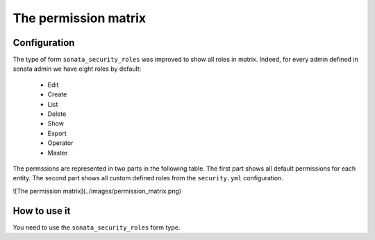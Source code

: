 The permission matrix
=====================

Configuration
-------------

The type of form ``sonata_security_roles`` was improved to show all roles in matrix.
Indeed, for every admin defined in sonata admin we have eight roles by default:

    - Edit
    - Create
    - List
    - Delete
    - Show
    - Export
    - Operator
    - Master

The permssions are represented in two parts in the following table.
The first part shows all default permissions for each entity.
The second part shows all custom defined roles from the ``security.yml`` configuration.

![The permission matrix](../images/permission_matrix.png)

How to use it
-------------

You need to use the ``sonata_security_roles`` form type.